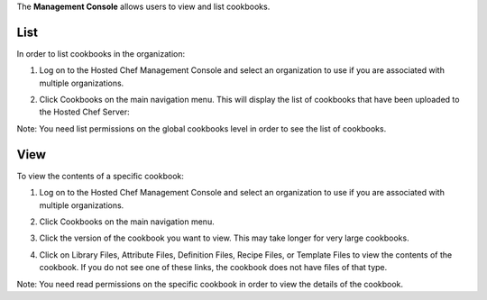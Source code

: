 .. The contents of this file are included in multiple topics.
.. This file should not be changed in a way that hinders its ability to appear in multiple documentation sets.

The **Management Console** allows users to view and list cookbooks.




List
=====================================================
In order to list cookbooks in the organization:

1. Log on to the Hosted Chef Management Console and select an organization to use if you are associated with multiple organizations.

2. Click Cookbooks on the main navigation menu. This will display the list of cookbooks that have been uploaded to the Hosted Chef Server:

   .. image:: ../../images/step_manage_server_hosted_cookbook_list.jpg

Note: You need list permissions on the global cookbooks level in order to see the list of cookbooks.

View
=====================================================
To view the contents of a specific cookbook:

1. Log on to the Hosted Chef Management Console and select an organization to use if you are associated with multiple organizations.

2. Click Cookbooks on the main navigation menu.

3. Click the version of the cookbook you want to view. This may take longer for very large cookbooks.

   .. image:: ../../images/step_manage_server_hosted_cookbook_view.jpg

4. Click on Library Files, Attribute Files, Definition Files, Recipe Files, or Template Files to view the contents of the cookbook. If you do not see one of these links, the cookbook does not have files of that type.

Note: You need read permissions on the specific cookbook in order to view the details of the cookbook.






